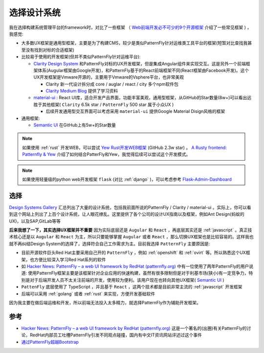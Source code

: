 .. _choice_design_system:

=================
选择设计系统
=================


我在选择构建系统管理平台的framework时，对比了一些框架 （ `Web前端开发必不可少的9个开源框架 <https://www.51cto.com/article/616812.html>`_ 介绍了一些常见框架 ) ，我感觉:

- 大多数UX框架是通用型框架，主要是为了构建CMS，较少是类似PatternFly针对运维类工具平台的框架(短暂对比查找我甚至没有找到对标的合适框架)
- 比较易于使用的开发框架(但并不类似PatternFly针对运维平台):

  - `Clarity Design System <https://clarity.design>`_ 和PatternFly对标的UX开发框架，但是集成Angular组件来实现交互。这是另外一个前端框架体系(Augular框架由Google开发)，和PatternFly基于的React前端框架不同(React框架由Facebook开发)。这个UX开发框架是Vmware开源的，主要用于Vmware的Vsphere平台，也非常美观

    - Clarity 新一代设计拆分成 core / auglar / react / city 多个npm软件包
    - `Clarity Medium Blog <https://medium.com/claritydesignsystem>`_ 提供了学习资料

  - `material-ui <https://github.com/mui/material-ui>`_ : React UI库，适合开发产品界面，功能丰富美观，通用型框架，从GitHub的Star数量(8w+)可以看出远胜于其他框架( ``Clarity`` 6.5k star / ``PatternFly`` 500 star 属于小众UX )

    - 后续开发通用型交互界面可以考虑采用 ``material-ui`` 提供Google Material Disign风格的框架

- 通用框架:

  - `Semantic UI <https://semantic-ui.com>`_ 在GitHub上有5w+的Star数量

.. note::

   如果使用 :ref:`rust` 开发WEB，可以尝试 `Yew Rust开发WEB框架 <https://yew.rs>`_ (GitHub 2.3w star) 。 `A Rusty frontend: Patternfly & Yew <https://dentrassi.de/2021/01/08/rusty-frontend-patternfly-yew/>`_ 介绍了如何结合PatterFly和Yew，我觉得后续可以尝试这个开发模式。

.. note::

   如果使用轻量级的python web开发框架 ``flask`` (对比 :ref:`django` )，可以考虑参考 `Flask-Admin-Dashboard <https://github.com/jonalxh/Flask-Admin-Dashboard>`_

选择
=========

`Design Systems Gallery <https://designsystemsrepo.com/design-systems-recent/>`_ 汇总列出了大量的设计系统，包括我前面所说的PatternFly / Clarity / material-ui 。实际上，你可以看到这个网站上列出了上百个设计系统，让人眼花缭乱。这里提供了各个公司的设计UX指南以及框架，例如Ant Design(蚂蚁的UX)，以及SAP,GitLab等等

**后来我想了一下，其实选择UX框架并不重要** 因为实际底层还是 ``Augular`` 和 ``React`` ，再底层其实还是 :ref:`javascript` 。真正技术核心还是以 ``Augular`` 和 ``React`` 为主，所以只要能够掌握 ``Augular`` 或者 ``React`` ，那么切换UX框架也是比较容易的。这样我也就不再纠结Design System的选择了，选择符合自己工作需求为主。目前我选择 ``PatternFly`` 主要原因是:

- 目前开源软件巨头Red Hat主要采用自己开的 ``PatternFly`` ，例如 :ref:`openshift` 和 :ref:`ovirt` 等。所以熟悉这个UX框架，也方便比较深入学习Red Hat系列的软件
- 如 `Hacker News: PatternFly – a web UI framework by RedHat (patternfly.org) <https://news.ycombinator.com/item?id=17161536>`_ 中有一位使用了两年PatternFly的用户说道: 使用PatternFly框架主要是该框架针对企业应用的快速构建，虽然有很多限制但是对于利基市场(狭小)有一定竞争力，特别是对于后端开发人员不太关注前端的开发，使用较为便利。该用户现在也转向其他UX框架( `Semantic UI <https://semantic-ui.com>`_ )
- ``PattenFly`` 底层使用了 TypeScript ，并且基于 ``React`` ，这两个技术都是目前非常主流的 :ref:`javascript` 开发框架
- 后端可以采用 :ref:`golang` 或者 :ref:`rust` 来实现，方便开发基础软件

因为我主要在做后端运维和开发，所以前端无法投入太多精力，就选择PatternFly作为辅助开发框架。

参考
======

- `Hacker News: PatternFly – a web UI framework by RedHat (patternfly.org) <https://news.ycombinator.com/item?id=17161536>`_ 这是一个著名的(出圈)有关PatternFly的讨论，RedHat内部员工吐槽PatternFly引发不同观点碰撞，国内有中文IT资讯网站评述过这个事件
- `通过PatternFly超越Bootstrap <https://blog.csdn.net/cumj63710/article/details/107422547>`_
